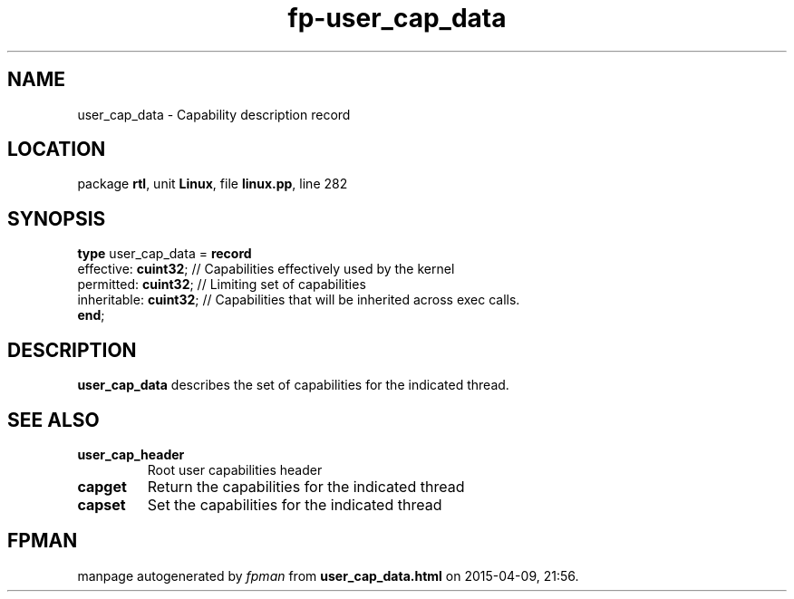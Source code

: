 .\" file autogenerated by fpman
.TH "fp-user_cap_data" 3 "2014-03-14" "fpman" "Free Pascal Programmer's Manual"
.SH NAME
user_cap_data - Capability description record
.SH LOCATION
package \fBrtl\fR, unit \fBLinux\fR, file \fBlinux.pp\fR, line 282
.SH SYNOPSIS
\fBtype\fR user_cap_data = \fBrecord\fR
  effective: \fBcuint32\fR;   // Capabilities effectively used by the kernel
  permitted: \fBcuint32\fR;   // Limiting set of capabilities
  inheritable: \fBcuint32\fR; // Capabilities that will be inherited across exec calls.
.br
\fBend\fR;
.SH DESCRIPTION
\fBuser_cap_data\fR describes the set of capabilities for the indicated thread.


.SH SEE ALSO
.TP
.B user_cap_header
Root user capabilities header
.TP
.B capget
Return the capabilities for the indicated thread
.TP
.B capset
Set the capabilities for the indicated thread

.SH FPMAN
manpage autogenerated by \fIfpman\fR from \fBuser_cap_data.html\fR on 2015-04-09, 21:56.

